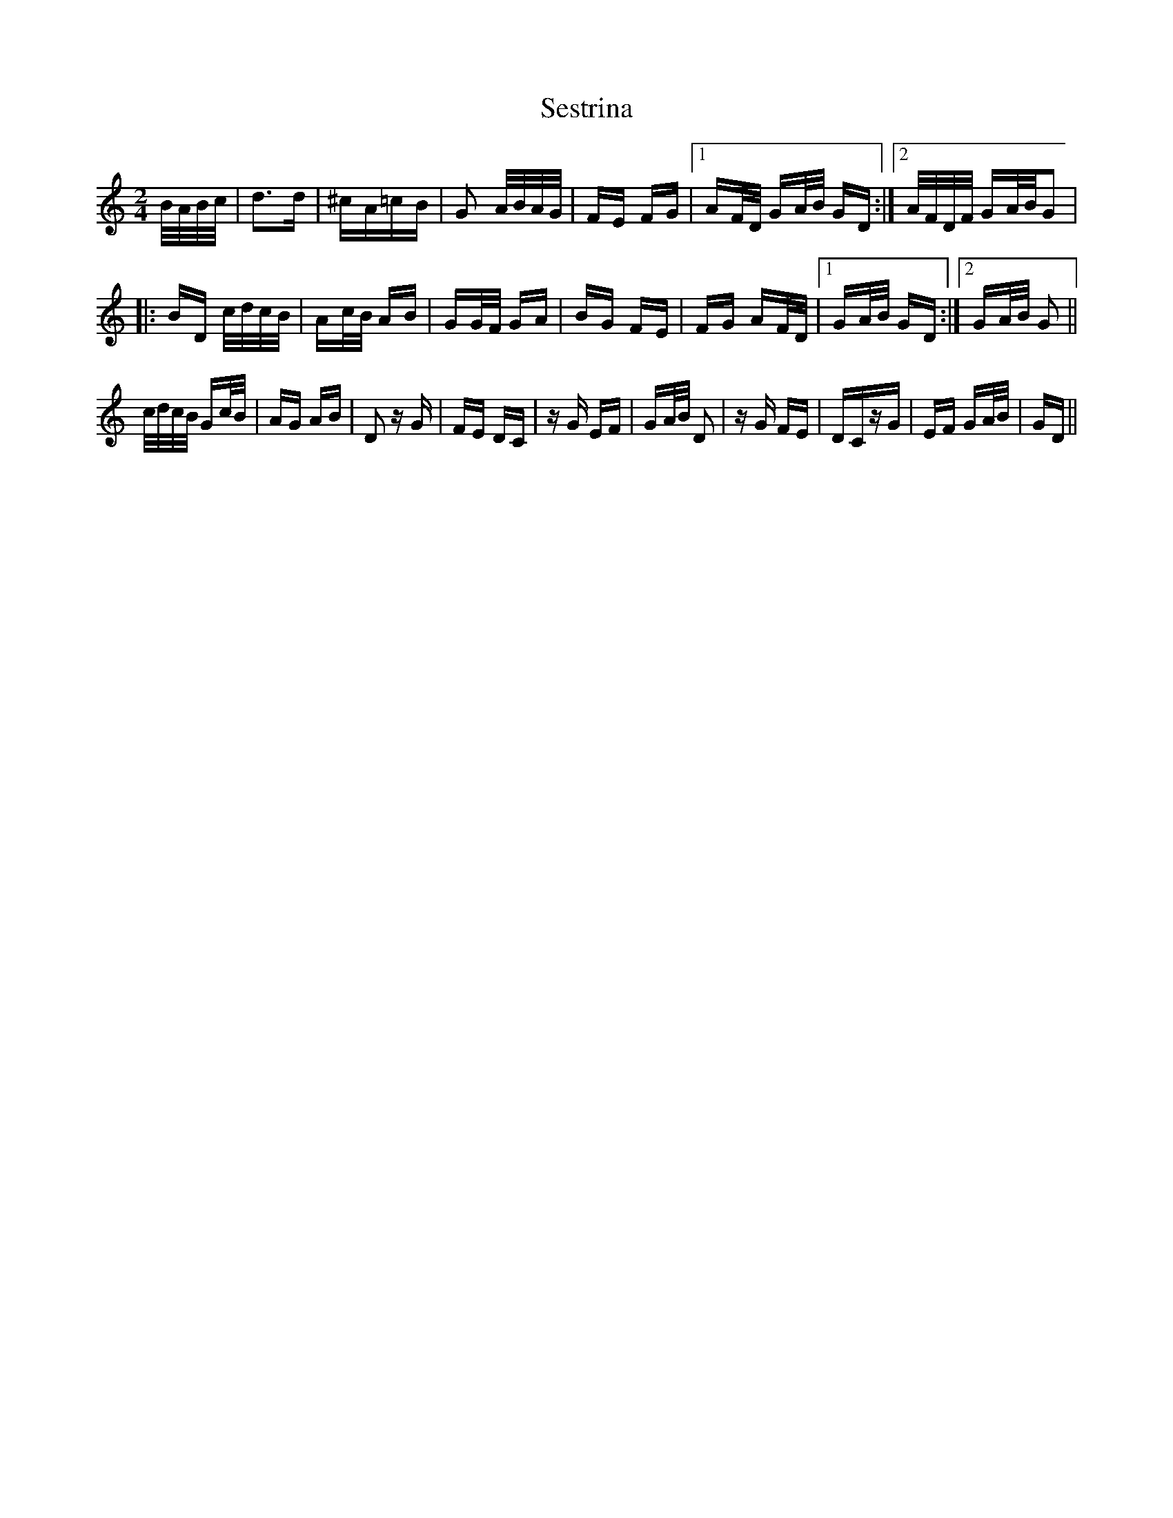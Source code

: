 X: 36527
T: Sestrina
R: polka
M: 2/4
K: Gmixolydian
B/A/B/c/|d3d|^cA=cB|G2 A/B/A/G/|FE FG|1 AF/D/ GA/B/ GD:|2 A/F/D/F/ GA/B/G2|
|:BD c/d/c/B/|Ac/B/ AB|GG/F/ GA|BG FE|FG AF/D/|1 GA/B/ GD:|2 GA/B/ G2||
c/d/c/B/ Gc/B/|AG AB|D2 zG|FE DC|zG EF|GA/B/ D2|zG FE|DCzG|EF GA/B/|GD||

